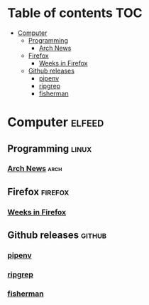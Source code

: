 * Table of contents                                                     :TOC:
  :PROPERTIES:
  :VISIBILITY: all
  :END:
- [[#computer][Computer]]
  - [[#programming][Programming]]
    - [[#arch-news][Arch News]]
  - [[#firefox][Firefox]]
    - [[#weeks-in-firefox][Weeks in Firefox]]
  - [[#github-releases][Github releases]]
    - [[#pipenv][pipenv]]
    - [[#ripgrep][ripgrep]]
    - [[#fisherman][fisherman]]

* Computer                                                           :elfeed:
** Programming                                                        :linux:
*** [[https://wiki.archlinux.org/api.php?hidebots=1&urlversion=1&days=7&limit=50&action=feedrecentchanges&feedformat=rss][Arch News]]                                                          :arch:

** Firefox                                                          :firefox:
*** [[https://blog.nightly.mozilla.org/feed][Weeks in Firefox]]

** Github releases                                                   :github:
*** [[https://github.com/pypa/pipenv/releases.atom][pipenv]]
*** [[https://github.com/BurntSushi/ripgrep][ripgrep]] 
*** [[https://github.com/fisherman/fisherman][fisherman]] 

